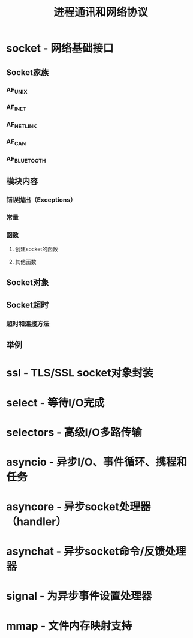 # Author: Claudio <3261958605@qq.com>
# Created: 2017-04-19 17:12:50
# Commentary:
#+TITLE: 进程通讯和网络协议

* socket - 网络基础接口
** Socket家族
*** AF_UNIX
*** AF_INET
*** AF_NETLINK
*** AF_CAN
*** AF_BLUETOOTH
** 模块内容
*** 错误抛出（Exceptions）
*** 常量
*** 函数
**** 创建socket的函数
**** 其他函数
** Socket对象
** Socket超时
*** 超时和连接方法
** 举例
* ssl - TLS/SSL socket对象封装
* select - 等待I/O完成
* selectors - 高级I/O多路传输
* asyncio - 异步I/O、事件循环、携程和任务
* asyncore - 异步socket处理器（handler）
* asynchat - 异步socket命令/反馈处理器
* signal - 为异步事件设置处理器
* mmap - 文件内存映射支持
